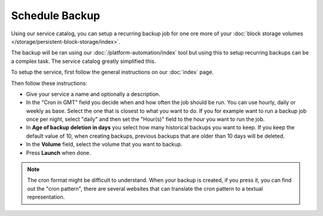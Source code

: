 ===============
Schedule Backup
===============

Using our service catalog, you can setup a recurring backup job for one ore more of
your :doc:`block storage volumes </storage/persistent-block-storage/index>`.

The backup will be ran using our :doc:`/platform-automation/index` tool but using this to
setup recurring backups can be a complex task. The service catalog greatly simplified this.

To setup the service, first follow the general instructions on our :doc:`index` page.

Then follow these instructions: 

- Give your service a name and optionally a description.

- In the "Cron in GMT" field you decide when and how often the job should be run. You can use
  hourly, daily or weekly as base. Select the one that is closest to what you want to do. If
  you for example want to run a backup job once per night, select "daily" and then set the
  "Hour(s)" field to the hour you want to run the job.

- In **Age of backup deletion in days** you select how many historical backups you want to
  keep. If you keep the default value of 10, when creating backups, previous backups that
  are older than 10 days will be deleted. 

- In the **Volume** field, select the volume that you want to backup.

- Press **Launch** when done. 

.. note:: 

   The cron format might be difficult to understand. When your backup is created, if you press
   it, you can find out the "cron pattern", there are several websites that can translate the
   cron pattern to a textual representation.

..  seealso::

  - :doc:`index`
